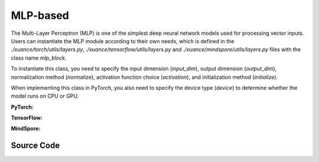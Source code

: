 MLP-based
=====================================

The Multi-Layer Perceptron (MLP) is one of the simplest deep neural network models used for processing vector inputs.
Users can instantiate the MLP module according to their own needs, which is defined in the `./xuance/torch/utils/layers.py`, `./xuance/tensorflow/utils/layers.py` and `./xuance/mindspore/utils/layers.py` files with the class name `mlp_block`.

To instantiate this class, you need to specify the input dimension (`input_dim`), output dimension (`output_dim`), normalization method (`normalize`), activation function choice (`activation`), and initialization method (`initialize`).

When implementing this class in PyTorch, you also need to specify the device type (`device`) to determine whether the model runs on CPU or GPU.

.. raw:: html

    <br><hr>

**PyTorch:**

.. py:class:: 
    xuance.torch.representations.mlp.Basic_Identical(input_shape, device)

    :param input_shape: The shape of the inputs.
    :type input_shape: Sequence[int]
    :param device: Choose CPU or GPU to train the model.
    :type device: str, int, torch.device

.. py:function:: 
    xuance.torch.representations.mlp.Basic_Identical.forward(observations)

    Calculate feature representation of the input observations.

    :param observations: The observation of current step.
    :type observations: numpy.ndarray
    :return: The features output by the representation model.
    :rtype: dict

.. py:class:: 
    xuance.torch.representations.mlp.Basic_MLP(input_shape, device)

    :param input_shape: The shape of the inputs.
    :type input_shape: Sequence[int]
    :param device: Choose CPU or GPU to train the model.
    :type device: str, int, torch.device

.. py:function:: 
    xuance.torch.representations.mlp.Basic_MLP._create_network()

    Create the multi-layer perceptron netowrks.

    :return: The neural network module.
    :rtype: nn.Module

.. py:function:: 
    xuance.torch.representations.mlp.Basic_MLP.forward(observations)

    Calculate feature representation of the input observations.

    :param observations: The observation of current step.
    :type observations: numpy.ndarray
    :return: The features output by the representation model.
    :rtype: dict

.. raw:: html

    <br><hr>

**TensorFlow:**

.. py:class::
  xuance.tensorflow.representations.mlp.Basic_Identical(input_shape, device)

  :param input_shape: xxxxxx.
  :type input_shape: xxxxxx
  :param device: xxxxxx.
  :type device: xxxxxx

.. py:function::
  xuance.tensorflow.representations.mlp.Basic_Identical.call(observations)

  xxxxxx.

  :param observations: xxxxxx.
  :type observations: xxxxxx
  :return: xxxxxx.
  :rtype: xxxxxx

.. py:class::
  xuance.tensorflow.representations.mlp.Basic_MLP(input_shape, hidden_sizes, normalize, initialize, activation, device)

  :param input_shape: xxxxxx.
  :type input_shape: xxxxxx
  :param hidden_sizes: xxxxxx.
  :type hidden_sizes: xxxxxx
  :param normalize: xxxxxx.
  :type normalize: xxxxxx
  :param initialize: xxxxxx.
  :type initialize: xxxxxx
  :param activation: xxxxxx.
  :type activation: xxxxxx
  :param device: xxxxxx.
  :type device: xxxxxx

.. py:function::
  xuance.tensorflow.representations.mlp.Basic_MLP._create_network()

  xxxxxx.

  :return: xxxxxx.
  :rtype: xxxxxx

.. py:function::
  xuance.tensorflow.representations.mlp.Basic_MLP.call(observations)

  xxxxxx.

  :param observations: xxxxxx.
  :type observations: xxxxxx
  :return: xxxxxx.
  :rtype: xxxxxx

.. raw:: html

    <br><hr>

**MindSpore:**

.. py:class::
  xuance.mindspore.representations.mlp.Basic_Identical(input_shape)

  :param input_shape: xxxxxx.
  :type input_shape: xxxxxx

.. py:function::
  xuance.mindspore.representations.mlp.Basic_Identical.construct(observations)

  xxxxxx.

  :param observations: xxxxxx.
  :type observations: xxxxxx
  :return: xxxxxx.
  :rtype: xxxxxx

.. py:class::
  xuance.mindspore.representations.mlp.Basic_MLP(input_shape, hidden_sizes, normalize, initialize, activation)

  :param input_shape: xxxxxx.
  :type input_shape: xxxxxx
  :param hidden_sizes: xxxxxx.
  :type hidden_sizes: xxxxxx
  :param normalize: xxxxxx.
  :type normalize: xxxxxx
  :param initialize: xxxxxx.
  :type initialize: xxxxxx
  :param activation: xxxxxx.
  :type activation: xxxxxx

.. py:function::
  xuance.mindspore.representations.mlp.Basic_MLP._create_network()

  xxxxxx.

  :return: xxxxxx.
  :rtype: xxxxxx

.. py:function::
  xuance.mindspore.representations.mlp.Basic_MLP.construct(observations)

  xxxxxx.

  :param observations: xxxxxx.
  :type observations: xxxxxx
  :return: xxxxxx.
  :rtype: xxxxxx

.. raw:: html

    <br><hr>

Source Code
-----------------

.. tabs::
  
  .. group-tab:: PyTorch
    
    .. code-block:: python

        from xuance.torch.representations import *

        # directly returns the original observation
        class Basic_Identical(nn.Module):
            def __init__(self,
                        input_shape: Sequence[int],
                        device: Optional[Union[str, int, torch.device]] = None):
                super(Basic_Identical, self).__init__()
                assert len(input_shape) == 1
                self.output_shapes = {'state': (input_shape[0],)}
                self.device = device
                self.model = nn.Sequential()

            def forward(self, observations: np.ndarray):
                state = torch.as_tensor(observations, dtype=torch.float32, device=self.device)
                return {'state': state}


        # process the input observations with stacks of MLP layers
        class Basic_MLP(nn.Module):
            def __init__(self,
                        input_shape: Sequence[int],
                        hidden_sizes: Sequence[int],
                        normalize: Optional[ModuleType] = None,
                        initialize: Optional[Callable[..., torch.Tensor]] = None,
                        activation: Optional[ModuleType] = None,
                        device: Optional[Union[str, int, torch.device]] = None
                        ):
                super(Basic_MLP, self).__init__()
                self.input_shape = input_shape
                self.hidden_sizes = hidden_sizes
                self.normalize = normalize
                self.initialize = initialize
                self.activation = activation
                self.device = device
                self.output_shapes = {'state': (hidden_sizes[-1],)}
                self.model = self._create_network()

            def _create_network(self):
                layers = []
                input_shape = self.input_shape
                for h in self.hidden_sizes:
                    mlp, input_shape = mlp_block(input_shape[0], h, self.normalize, self.activation, self.initialize,
                                                device=self.device)
                    layers.extend(mlp)
                return nn.Sequential(*layers)

            def forward(self, observations: np.ndarray):
                tensor_observation = torch.as_tensor(observations, dtype=torch.float32, device=self.device)
                return {'state': self.model(tensor_observation)}

  .. group-tab:: TensorFlow

    .. code-block:: python

        from xuance.tensorflow.representations import *


        class Basic_Identical(tk.Model):
            def __init__(self,
                         input_shape: Sequence[int],
                         device: str = "cpu"):
                super(Basic_Identical, self).__init__()
                self.input_shapes = input_shape
                self.output_shapes = {'state': (np.prod(input_shape),)}
                self.device = device
                self.model = tk.Sequential([tk.layers.Flatten()])

            def call(self, observations: np.ndarray, **kwargs):
                with tf.device(self.device):
                    state = tf.convert_to_tensor(observations, dtype=tf.float32)
                    return {'state': state}


        class Basic_MLP(tk.Model):
            def __init__(self,
                         input_shapes: Sequence[int],
                         hidden_sizes: Sequence[int],
                         normalize: Optional[tk.layers.Layer] = None,
                         initializer: Optional[tk.initializers.Initializer] = None,
                         activation: Optional[tk.layers.Layer] = None,
                         device: str = "cpu"):
                super(Basic_MLP, self).__init__()
                self.input_shapes = input_shapes
                self.hidden_sizes = hidden_sizes
                self.normalize = normalize
                self.initializer = initializer
                self.activation = activation
                self.device = device
                self.output_shapes = {'state': (hidden_sizes[-1],)}
                self.model = self._create_network()

            def _create_network(self):
                layers = [tk.layers.Flatten()]
                input_shapes = (np.prod(self.input_shapes),)
                for h in self.hidden_sizes:
                    mlp, input_shapes = mlp_block(input_shapes[0], h, self.normalize, self.activation, self.initializer,
                                                  self.device)
                    layers.extend(mlp)
                return tk.Sequential(layers)

            def call(self, observations: np.ndarray, **kwargs):
                with tf.device(self.device):
                    tensor_observation = tf.convert_to_tensor(observations, dtype=tf.float32)
                    return {'state': self.model(tensor_observation)}



  .. group-tab:: MindSpore

    .. code-block:: python

        from xuance.mindspore.representations import *


        # directly returns the original observation
        class Basic_Identical(nn.Cell):
            def __init__(self,
                         input_shape: Sequence[int]):
                super(Basic_Identical, self).__init__()
                assert len(input_shape) == 1
                self.output_shapes = {'state': (input_shape[0],)}

            def construct(self, observations: ms.tensor):
                return {'state': observations}


        # process the input observations with stacks of MLP layers
        class Basic_MLP(nn.Cell):
            def __init__(self,
                         input_shape: Sequence[int],
                         hidden_sizes: Sequence[int],
                         normalize: Optional[ModuleType] = None,
                         initialize: Optional[Callable[..., ms.Tensor]] = None,
                         activation: Optional[ModuleType] = None
                         ):
                super(Basic_MLP, self).__init__()
                self.input_shape = input_shape
                self.hidden_sizes = hidden_sizes
                self.normalize = normalize
                self.initialize = initialize
                self.activation = activation
                self.output_shapes = {'state': (hidden_sizes[-1],)}
                self.model = self._create_network()

            def _create_network(self):
                layers = []
                input_shape = self.input_shape
                for h in self.hidden_sizes:
                    mlp, input_shape = mlp_block(input_shape[0], h, self.normalize, self.activation, self.initialize)
                    layers.extend(mlp)
                return nn.SequentialCell(*layers)

            def construct(self, observations):
                return {'state': self.model(observations)}


